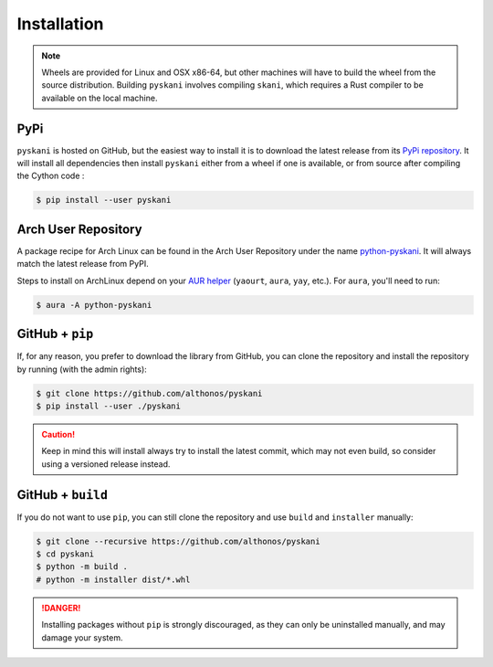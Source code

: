 Installation
============

.. note::

    Wheels are provided for Linux and OSX x86-64, but other machines will
    have to build the wheel from the source distribution. Building ``pyskani``
    involves compiling ``skani``, which requires a Rust compiler to be 
    available on the local machine.


PyPi
^^^^

``pyskani`` is hosted on GitHub, but the easiest way to install it is to download
the latest release from its `PyPi repository <https://pypi.python.org/pypi/pyskani>`_.
It will install all dependencies then install ``pyskani`` either from a wheel if
one is available, or from source after compiling the Cython code :

.. code:: console

   $ pip install --user pyskani


.. Conda
.. ^^^^^

.. `pyskani` is also available as a `recipe <https://anaconda.org/bioconda/pyskani>`_
.. in the `bioconda <https://bioconda.github.io/>`_ channel. To install, simply
.. use the ``conda`` installer:

.. .. code:: console

..    $ conda install -c bioconda pyskani


Arch User Repository
^^^^^^^^^^^^^^^^^^^^

A package recipe for Arch Linux can be found in the Arch User Repository
under the name `python-pyskani <https://aur.archlinux.org/packages/python-pyskani>`_.
It will always match the latest release from PyPI.

Steps to install on ArchLinux depend on your `AUR helper <https://wiki.archlinux.org/title/AUR_helpers>`_
(``yaourt``, ``aura``, ``yay``, etc.). For ``aura``, you'll need to run:

.. code:: console

    $ aura -A python-pyskani


GitHub + ``pip``
^^^^^^^^^^^^^^^^

If, for any reason, you prefer to download the library from GitHub, you can clone
the repository and install the repository by running (with the admin rights):

.. code:: console

   $ git clone https://github.com/althonos/pyskani
   $ pip install --user ./pyskani

.. caution::

    Keep in mind this will install always try to install the latest commit,
    which may not even build, so consider using a versioned release instead.


GitHub + ``build``
^^^^^^^^^^^^^^^^^^

If you do not want to use ``pip``, you can still clone the repository and
use ``build`` and ``installer`` manually:

.. code:: console

    $ git clone --recursive https://github.com/althonos/pyskani
    $ cd pyskani
    $ python -m build .
    # python -m installer dist/*.whl

.. Danger::

    Installing packages without ``pip`` is strongly discouraged, as they can
    only be uninstalled manually, and may damage your system.
